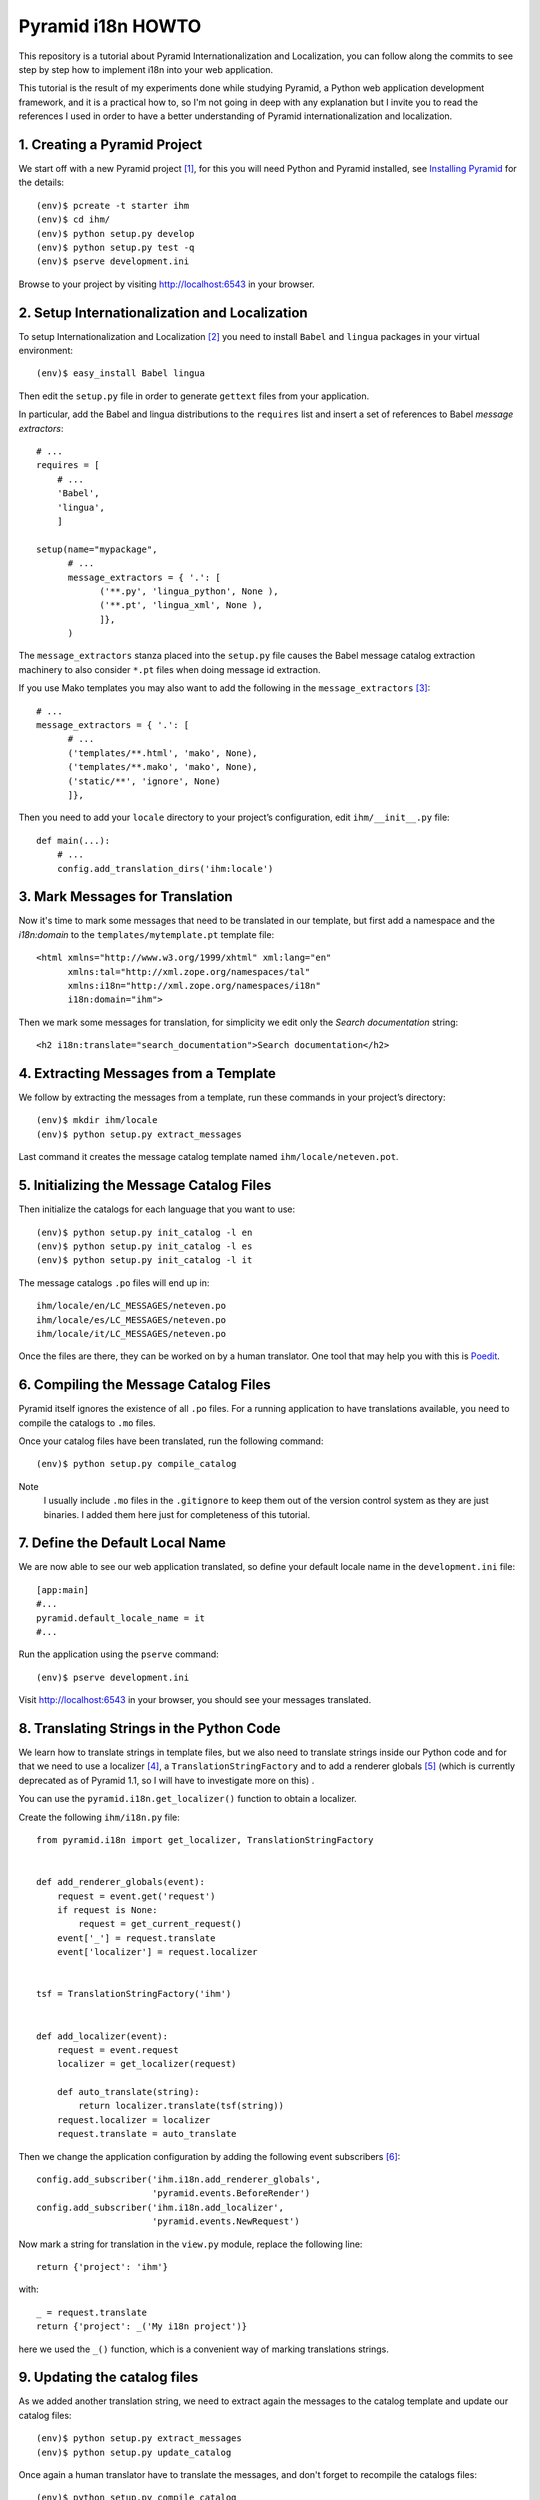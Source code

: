 ==================
Pyramid i18n HOWTO
==================


This repository is a tutorial about Pyramid Internationalization and
Localization, you can follow along the commits to see step by step
how to implement i18n into your web application.

This tutorial is the result of my experiments done while studying
Pyramid, a Python web application development framework, and it is a
practical how to, so I'm not going in deep with any explanation but
I invite you to read the references I used in order to have a better
understanding of Pyramid internationalization and localization.


1. Creating a Pyramid Project
=============================

We start off with a new Pyramid project [1]_, for this you will need
Python and Pyramid installed, see `Installing Pyramid`_ for the details::

    (env)$ pcreate -t starter ihm
    (env)$ cd ihm/
    (env)$ python setup.py develop
    (env)$ python setup.py test -q
    (env)$ pserve development.ini

Browse to your project by visiting http://localhost:6543 in your browser.


2. Setup Internationalization and Localization
==============================================

To setup Internationalization and Localization [2]_ you need to install
``Babel`` and ``lingua`` packages in your virtual environment::

    (env)$ easy_install Babel lingua

Then edit the ``setup.py`` file in order to generate ``gettext`` files
from your application.

In particular, add the Babel and lingua distributions to the ``requires``
list and insert a set of references to Babel *message extractors*::

    # ...
    requires = [
        # ...
        'Babel',
        'lingua',
        ]

    setup(name="mypackage",
          # ...
          message_extractors = { '.': [
                ('**.py', 'lingua_python', None ),
                ('**.pt', 'lingua_xml', None ),
                ]},
          )

The ``message_extractors`` stanza placed into the ``setup.py`` file causes
the Babel message catalog extraction machinery to also consider ``*.pt``
files when doing message id extraction.

If you use Mako templates you may also want to add the following in the
``message_extractors`` [3]_::

    # ...
    message_extractors = { '.': [
          # ...
          ('templates/**.html', 'mako', None),
          ('templates/**.mako', 'mako', None),
          ('static/**', 'ignore', None)
          ]},

Then you need to add your ``locale`` directory to your project’s
configuration, edit ``ihm/__init__.py`` file::

    def main(...):
        # ...
        config.add_translation_dirs('ihm:locale')


3. Mark Messages for Translation
================================

Now it's time to mark some messages that need to be translated in our
template, but first add a namespace and the *i18n:domain* to the
``templates/mytemplate.pt`` template file::

    <html xmlns="http://www.w3.org/1999/xhtml" xml:lang="en"
          xmlns:tal="http://xml.zope.org/namespaces/tal"
          xmlns:i18n="http://xml.zope.org/namespaces/i18n"
          i18n:domain="ihm">

Then we mark some messages for translation, for simplicity we edit only
the *Search documentation* string::

    <h2 i18n:translate="search_documentation">Search documentation</h2>


4. Extracting Messages from a Template
======================================

We follow by extracting the messages from a template, run these commands
in your project’s directory::

    (env)$ mkdir ihm/locale
    (env)$ python setup.py extract_messages

Last command it creates the message catalog template named
``ihm/locale/neteven.pot``.


5. Initializing the Message Catalog Files
=========================================

Then initialize the catalogs for each language that you want to use::

    (env)$ python setup.py init_catalog -l en
    (env)$ python setup.py init_catalog -l es
    (env)$ python setup.py init_catalog -l it

The message catalogs ``.po`` files will end up in::

    ihm/locale/en/LC_MESSAGES/neteven.po
    ihm/locale/es/LC_MESSAGES/neteven.po
    ihm/locale/it/LC_MESSAGES/neteven.po

Once the files are there, they can be worked on by a human translator.
One tool that may help you with this is `Poedit`_.


6. Compiling the Message Catalog Files
======================================

Pyramid itself ignores the existence of all ``.po`` files. For a running
application to have translations available, you need to compile the
catalogs to ``.mo`` files.

Once your catalog files have been translated, run the following command::

    (env)$ python setup.py compile_catalog

Note
    I usually include ``.mo`` files in the ``.gitignore`` to keep them
    out of the version control system as they are just binaries.
    I added them here just for completeness of this tutorial.


7. Define the Default Local Name
================================

We are now able to see our web application translated, so define your
default locale name in the ``development.ini`` file::

    [app:main]
    #...
    pyramid.default_locale_name = it
    #...

Run the application using the ``pserve`` command::

    (env)$ pserve development.ini

Visit http://localhost:6543 in your browser, you should see your
messages translated.


8. Translating Strings in the Python Code
=========================================

We learn how to translate strings in template files, but we also need
to translate strings inside our Python code and for that we need to use
a localizer [4]_, a ``TranslationStringFactory`` and to add a renderer
globals [5]_ (which is currently deprecated as of Pyramid 1.1, so I will
have to investigate more on this) .

You can use the ``pyramid.i18n.get_localizer()`` function to obtain
a localizer.

Create the following ``ihm/i18n.py`` file::

    from pyramid.i18n import get_localizer, TranslationStringFactory


    def add_renderer_globals(event):
        request = event.get('request')
        if request is None:
            request = get_current_request()
        event['_'] = request.translate
        event['localizer'] = request.localizer


    tsf = TranslationStringFactory('ihm')


    def add_localizer(event):
        request = event.request
        localizer = get_localizer(request)

        def auto_translate(string):
            return localizer.translate(tsf(string))
        request.localizer = localizer
        request.translate = auto_translate

Then we change the application configuration by adding the
following event subscribers [6]_::

    config.add_subscriber('ihm.i18n.add_renderer_globals',
                          'pyramid.events.BeforeRender')
    config.add_subscriber('ihm.i18n.add_localizer',
                          'pyramid.events.NewRequest')

Now mark a string for translation in the ``view.py`` module, replace
the following line::

    return {'project': 'ihm'}

with::

    _ = request.translate
    return {'project': _('My i18n project')}

here we used the ``_()`` function, which is a convenient way of marking
translations strings.


9. Updating the catalog files
=============================

As we added another translation string, we need to extract again the
messages to the catalog template and update our catalog files::

    (env)$ python setup.py extract_messages
    (env)$ python setup.py update_catalog

Once again a human translator have to translate the messages, and don't
forget to recompile the catalogs files::

    (env)$ python setup.py compile_catalog

Test your application by running it with ``pserve`` command and visit
http://localhost:6543 in your browser, you should be able to read your
messages translated into the language defined by
``pyramid.default_locale_name``.


10. Determine the User Language
===============================

When developing a web application, you may want to determine the user
language. Pyramid doesn't dictate how a locale should be negotiated,
one way to do it is basing your site language on the ``Accept-Language``
header [7]_.

Add the following code to ``i18n.py`` module::

    from pyramid.events import NewRequest
    from pyramid.events import subscriber
    from webob.acceptparse import Accept


    @subscriber(NewRequest)
    def setAcceptedLanguagesLocale(event):
        if not event.request.accept_language:
            return
        accepted = event.request.accept_language
        event.request._LOCALE_ = accepted.best_match(('en', 'es', 'it'), 'it')


11. Using a Custom Locale Negotiator
====================================

Most of the web applications can make use of the default locale
negotiator [8]_, which requires no additional coding or configuration.

Sometimes, the default locale negotiation scheme doesn't fit our web
application needs and it's better to create a custom one.

As an example we modify the original ``default_locale_negotiator()`` by
implementing the check for the ``Accept-Language`` header.

Add the ``custom_locale_negotiator()`` function to the ``i18n.py``
module::

    LOCALES = ('en', 'es', 'it')

    def custom_locale_negotiator(request):
        """ The :term:`custom locale negotiator`. Returns a locale name.

        - First, the negotiator looks for the ``_LOCALE_`` attribute of
          the request object (possibly set by a view or a listener for an
          :term:`event`).

        - Then it looks for the ``request.params['_LOCALE_']`` value.

        - Then it looks for the ``request.cookies['_LOCALE_']`` value.

        - Then it looks for the ``Accept-Language`` header value,
          which is set by the user in his/her browser configuration.

        - Finally, if the locale could not be determined via any of
          the previous checks, the negotiator returns the
          :term:`default locale name`.
        """

        name = '_LOCALE_'
        locale_name = getattr(request, name, None)
        if locale_name is None:
            locale_name = request.params.get(name)
            if locale_name is None:
                locale_name = request.cookies.get(name)
                if locale_name is None:
                    locale_name = request.accept_language.best_match(
                        LOCALES, request.registry.settings.default_locale_name)
                    if not request.accept_language:
                        # If browser has no language configuration
                        # the default locale name is returned.
                        locale_name = request.registry.settings.default_locale_name

        return locale_name


12. Let Users Choose Their Language
===================================

As pointed out by Martijn Pieters is his Stackoverflow answer [7]_,
basing your web application language on the ``Accept-Language`` header
can cause problems to users that do not know how to set their preferred
languages in the browser. Therefore, to make sure that users can switch
languages easily, we use a cookie to store that preference for future
visits [9]_.

Add the ``set_locale_cookie()`` function to the ``i18n.py`` module::

    from pyramid.view import view_config
    from pyramid.response import Response
    from pyramid.httpexceptions import HTTPFound
    #...

    #...
    @view_config(route_name='locale')
    def set_locale_cookie(request):
        if request.GET['language']:
            language = request.GET['language']
            response = Response()
            response.set_cookie('_LOCALE_',
                                value=language,
                                max_age=31536000)  # max_age = year
        return HTTPFound(location=request.environ['HTTP_REFERER'],
                         headers=response.headers)

Add a new route in the configuration ``__init__py`` module::

    #...
    config.add_route('locale', '/locale')
    #...

Then add your languages links to the template file::

    <p>
        <a href="/locale?language=en">English</a>
        <a href="/locale?language=es">Español</a>
        <a href="/locale?language=it">Italiano</a>
    </p>


Conclusion
----------

That's conclude this tutorial for now, we learned how to setup i18n,
translate strings in our code and templates, determine the user
language and let them choose their preferred one, sure there are more
things to know about it, so I invite you to fork my `ihm`_
repository and send me your pull request to update it with new finding.

    Danilo

----

To read the original blog post of this tutorial visit
http://danilodellaquila.com/blog/pyramid-internationalization-howto

This tutorial is licensed under the Creative Commons
Attribution-ShareAlike 3.0 Unported License. To view a copy of this
license, visit http://creativecommons.org/licenses/by-sa/3.0/.

The `ihm`_ source code is free software: you can
redistribute it and/or modify it under the terms of the GNU
General Public License as published by the Free Software
Foundation, either version 3 of the License, or (at your option)
any later version.

.. links:
.. _`ihm`: https://github.com/ddellaquila/ihm
.. _`Installing Pyramid`: http://docs.pylonsproject.org/projects/pyramid/en/latest/narr/install.html#installing-chapter
.. _`Poedit`: http://www.poedit.net/

.. references:
.. [1] http://docs.pylonsproject.org/projects/pyramid/en/latest/narr/project.html
.. [2] http://docs.pylonsproject.org/projects/pyramid/en/latest/narr/i18n.html
.. [3] http://docs.pylonsproject.org/projects/pyramid_cookbook/en/latest/templates/mako_i18n.html
.. [4] http://docs.pylonsproject.org/projects/pyramid/en/latest/narr/i18n.html#using-a-localizer
.. [5] http://docs.pylonsproject.org/projects/pyramid/en/latest/narr/hooks.html#adding-renderer-globals
.. [6] http://docs.pylonsproject.org/projects/pyramid/en/latest/api/config.html?highlight=add_subscriber#pyramid.config.Configurator.add_subscriber
.. [7] http://stackoverflow.com/questions/11274420/determine-the-user-language-in-pyramid
.. [8] http://docs.pylonsproject.org/projects/pyramid/en/latest/narr/i18n.html#locale-negotiators
.. [9] http://stackoverflow.com/questions/8746087/pyramid-how-to-set-cookie-without-renderer



Labellisation with VALUE : Exemple

If you use 1 in the call to ugettext(), the first form will be used; if you use 0 or a number greater than 1, then the second form will be used. Table 11-1 lists the options.

Number  Result
0   There are %(num)d people here
1   There is %(num)d person here
2   There are %(num)d people here
Table 11-1. The Results from the Original Message Catalog

As you can see, no matter which translation is used, the result still contains the text %(num)d, so you can use standard Python string formatting to substitute the correct value into the translation after the correct form has been chosen for you:

final_string = translated_string % {'num': 4}
If you added the previous code to the sample project and reran the extract_messages tool, you would find some lines similar to these in your .pot file:

#: translatedemo/controllers/hello.py:27
#, python-format
msgid "There is %(num)d person here"
msgid_plural "There are %(num)d people here"
msgstr[0] ""
msgstr[1] ""
The msgstr[0] and msgstr[1] lines give you the opportunity to customize the plurals for different languages. You could then run update_catalog to update the .po files. Looking at the Spanish .po file, you would see this (some lines have been omitted for brevity):

...
"Plural-Forms: nplurals=2; plural=(n != 1)\n"
...
...
#: translatedemo/controllers/hello.py:27
#, python-format
msgid "There is %(num)d person here"
msgid_plural "There are %(num)d people here"
msgstr[0] ""
msgstr[1] ""
...